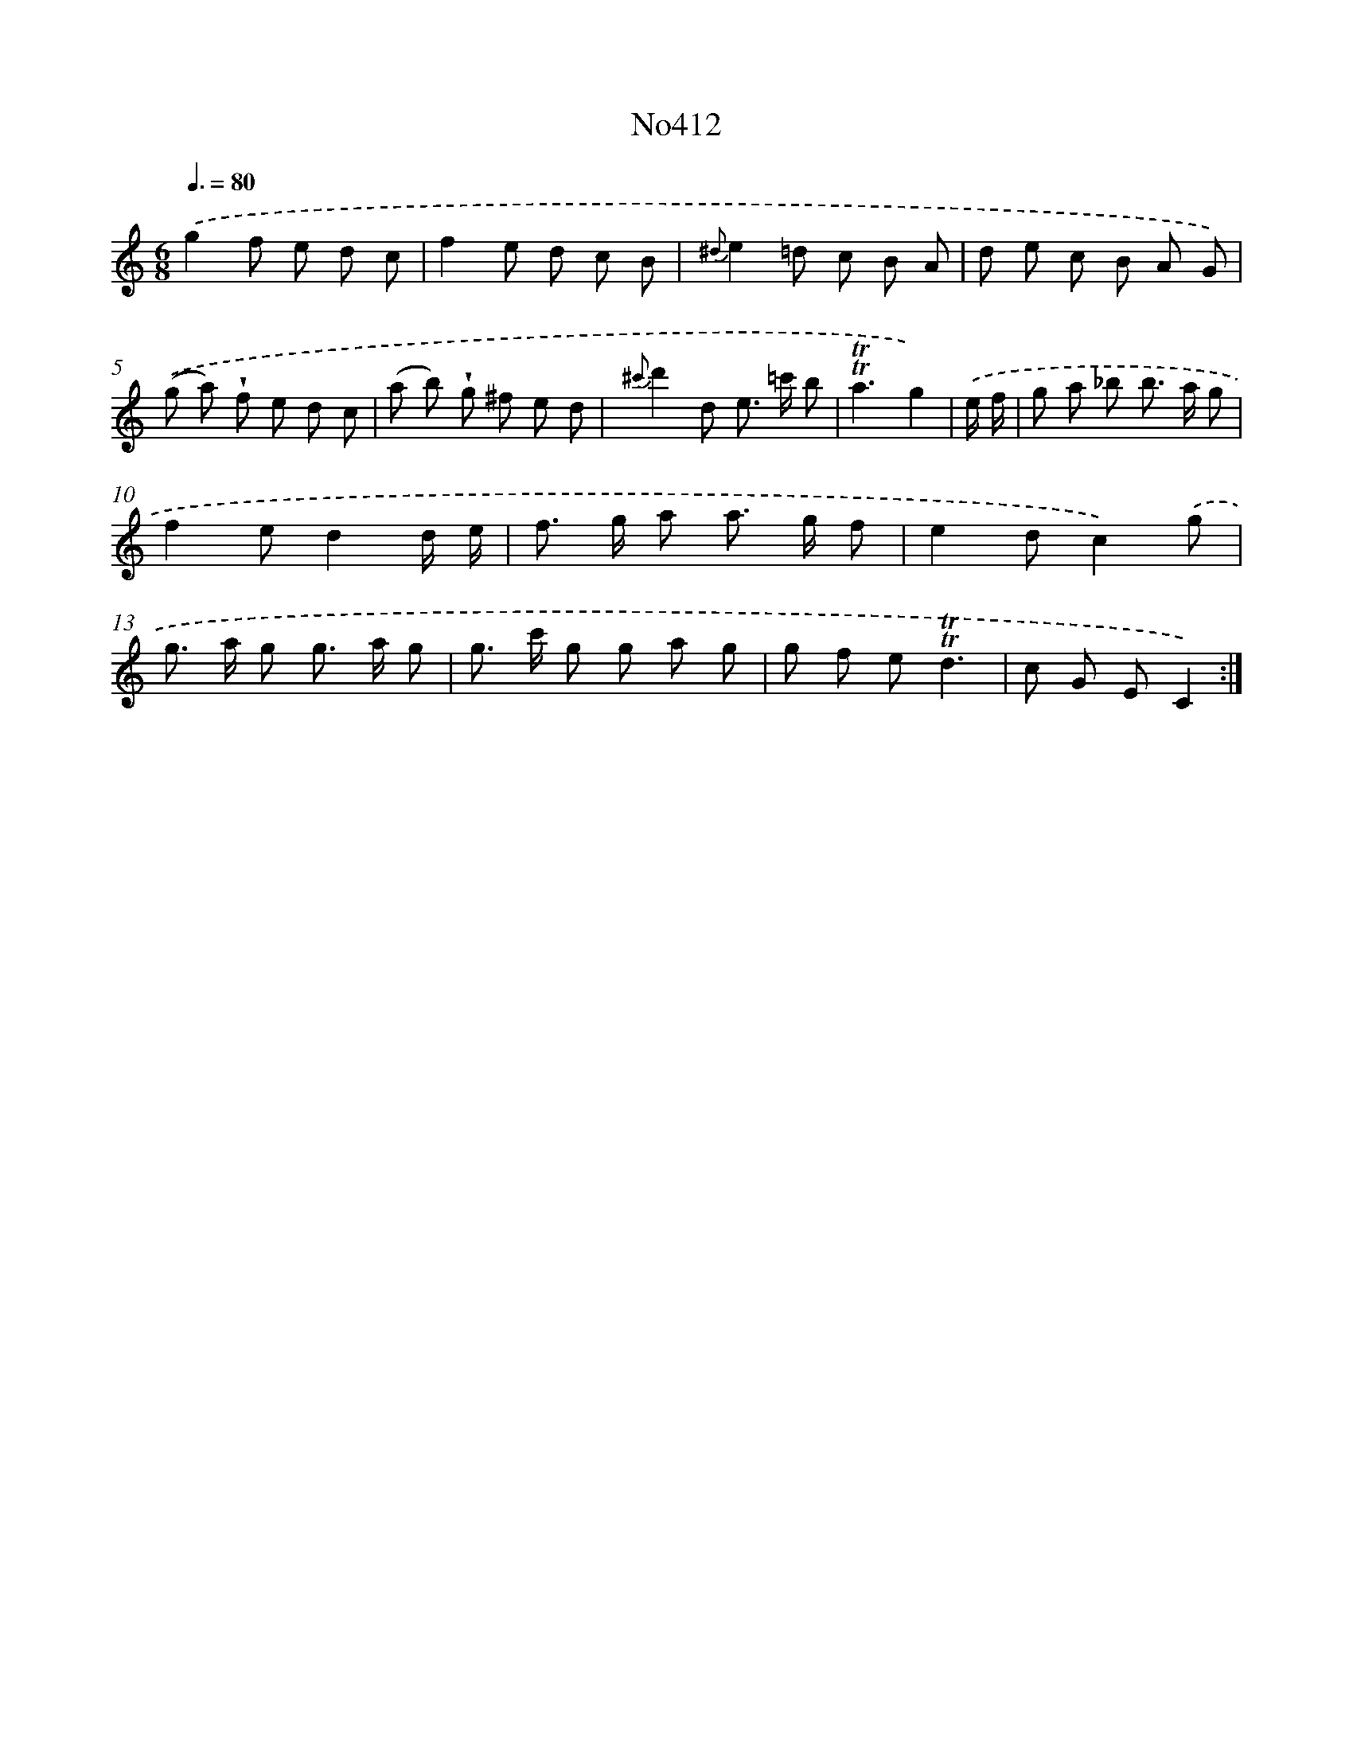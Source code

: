 X: 6890
T: No412
%%abc-version 2.0
%%abcx-abcm2ps-target-version 5.9.1 (29 Sep 2008)
%%abc-creator hum2abc beta
%%abcx-conversion-date 2018/11/01 14:36:32
%%humdrum-veritas 1615326210
%%humdrum-veritas-data 3184314123
%%continueall 1
%%barnumbers 0
L: 1/8
M: 6/8
Q: 3/8=80
K: C clef=treble
.('g2f e d c |
f2e d c B |
{^d}e2=d c B A |
d e c B A G) |
.('(g a) !wedge!f e d c |
(a b) !wedge!g ^f e d |
{^c'}d'2d e> =c' b |
!trill!!trill!a3g2) |
.('e/ f/ [I:setbarnb 9]|
g a _b b> a g |
f2ed2d/ e/ |
f> g a a> g f |
e2dc2).('g |
g> a g g> a g |
g> c' g g a g |
g f e!trill!!trill!d3 |
c G EC2) :|]
